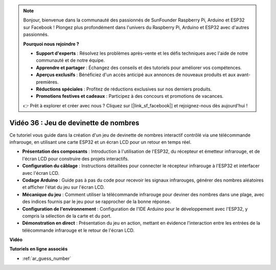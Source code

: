 .. note::

    Bonjour, bienvenue dans la communauté des passionnés de SunFounder Raspberry Pi, Arduino et ESP32 sur Facebook ! Plongez plus profondément dans l'univers du Raspberry Pi, Arduino et ESP32 avec d'autres passionnés.

    **Pourquoi nous rejoindre ?**

    - **Support d'experts** : Résolvez les problèmes après-vente et les défis techniques avec l'aide de notre communauté et de notre équipe.
    - **Apprendre et partager** : Échangez des conseils et des tutoriels pour améliorer vos compétences.
    - **Aperçus exclusifs** : Bénéficiez d'un accès anticipé aux annonces de nouveaux produits et aux avant-premières.
    - **Réductions spéciales** : Profitez de réductions exclusives sur nos derniers produits.
    - **Promotions festives et cadeaux** : Participez à des concours et promotions de vacances.

    👉 Prêt à explorer et créer avec nous ? Cliquez sur [|link_sf_facebook|] et rejoignez-nous dès aujourd'hui !

Vidéo 36 : Jeu de devinette de nombres
====================================================

Ce tutoriel vous guide dans la création d'un jeu de devinette de nombres interactif contrôlé via une télécommande infrarouge, en utilisant une carte ESP32 et un écran LCD pour un retour en temps réel.

* **Présentation des composants** : Introduction à l'utilisation de l'ESP32, du récepteur et émetteur infrarouge, et de l'écran LCD pour construire des projets interactifs.
* **Configuration du câblage** : Instructions détaillées pour connecter le récepteur infrarouge à l'ESP32 et interfacer avec l'écran LCD.
* **Codage Arduino** : Guide pas à pas du code pour recevoir les signaux infrarouges, générer des nombres aléatoires et afficher l'état du jeu sur l'écran LCD.
* **Mécanique du jeu** : Comment utiliser la télécommande infrarouge pour deviner des nombres dans une plage, avec des indices fournis par le jeu pour se rapprocher de la bonne réponse.
* **Configuration de l'environnement** : Configuration de l'IDE Arduino pour le développement avec l'ESP32, y compris la sélection de la carte et du port.
* **Démonstration en direct** : Présentation du jeu en action, mettant en évidence l'interaction entre les entrées de la télécommande infrarouge et le retour de l'écran LCD.


**Vidéo**

.. raw:: html

    <iframe width="700" height="500" src="https://www.youtube.com/embed/cvq8t23Oe2A?si=Shgb6famqWsaipQu" title="YouTube video player" frameborder="0" allow="accelerometer; autoplay; clipboard-write; encrypted-media; gyroscope; picture-in-picture; web-share" allowfullscreen></iframe>

**Tutoriels en ligne associés**

* :ref:`ar_guess_number`
